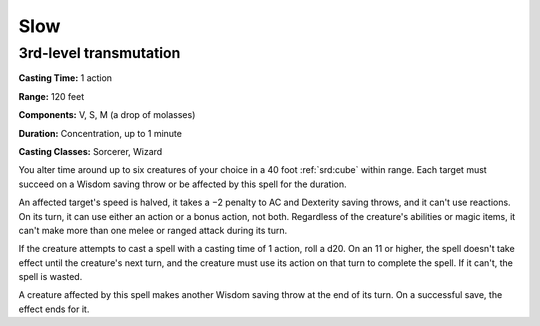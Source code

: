 
.. _srd:slow:

Slow
-------------------------------------------------------------

3rd-level transmutation
^^^^^^^^^^^^^^^^^^^^^^^

**Casting Time:** 1 action

**Range:** 120 feet

**Components:** V, S, M (a drop of molasses)

**Duration:** Concentration, up to 1 minute

**Casting Classes:** Sorcerer, Wizard

You alter time around up to six creatures of your choice in a 40 foot
:ref:`srd:cube` within range. Each target must succeed on a Wisdom saving throw or
be affected by this spell for the duration.

An affected target's speed is halved, it takes a −2 penalty to AC and
Dexterity saving throws, and it can't use reactions. On its turn, it can
use either an action or a bonus action, not both. Regardless of the
creature's abilities or magic items, it can't make more than one melee
or ranged attack during its turn.

If the creature attempts to cast a spell with a casting time of 1
action, roll a d20. On an 11 or higher, the spell doesn't take effect
until the creature's next turn, and the creature must use its action on
that turn to complete the spell. If it can't, the spell is wasted.

A creature affected by this spell makes another Wisdom saving throw at
the end of its turn. On a successful save, the effect ends for it.
